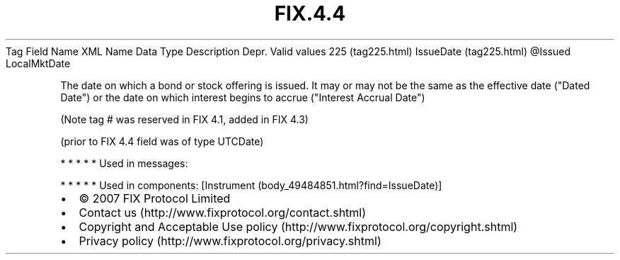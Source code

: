 .TH FIX.4.4 "" "" "Tag #225"
Tag
Field Name
XML Name
Data Type
Description
Depr.
Valid values
225 (tag225.html)
IssueDate (tag225.html)
\@Issued
LocalMktDate
.PP
The date on which a bond or stock offering is issued. It may or may
not be the same as the effective date ("Dated Date") or the date on
which interest begins to accrue ("Interest Accrual Date")
.PP
(Note tag # was reserved in FIX 4.1, added in FIX 4.3)
.PP
(prior to FIX 4.4 field was of type UTCDate)
.PP
   *   *   *   *   *
Used in messages:
.PP
   *   *   *   *   *
Used in components:
[Instrument (body_49484851.html?find=IssueDate)]

.PD 0
.P
.PD

.PP
.PP
.IP \[bu] 2
© 2007 FIX Protocol Limited
.IP \[bu] 2
Contact us (http://www.fixprotocol.org/contact.shtml)
.IP \[bu] 2
Copyright and Acceptable Use policy (http://www.fixprotocol.org/copyright.shtml)
.IP \[bu] 2
Privacy policy (http://www.fixprotocol.org/privacy.shtml)
